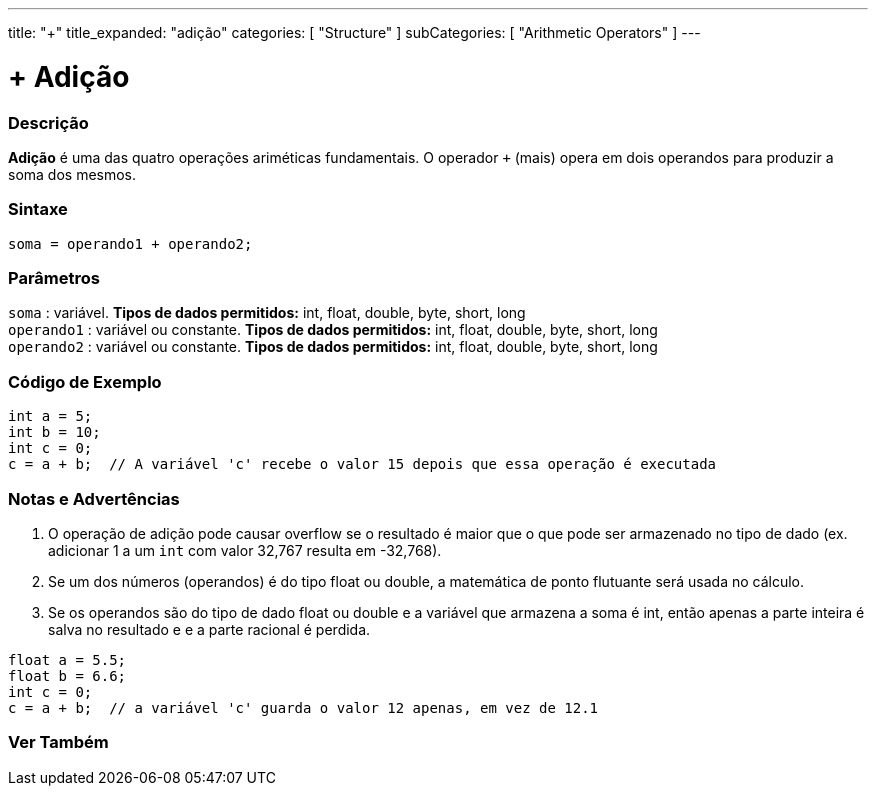 ---
title: "+"
title_expanded: "adição"
categories: [ "Structure" ]
subCategories: [ "Arithmetic Operators" ]
---

= + Adição

// OVERVIEW SECTION STARTS
[#overview]
--

[float]
=== Descrição
*Adição* é uma das quatro operações ariméticas fundamentais. O operador `+` (mais) opera em dois operandos para produzir a soma dos mesmos.
[%hardbreaks]


[float]
=== Sintaxe
[source,arduino]
----
soma = operando1 + operando2;
----

[float]
=== Parâmetros
`soma` : variável. *Tipos de dados permitidos:* int, float, double, byte, short, long +
`operando1` : variável ou constante. *Tipos de dados permitidos:* int, float, double, byte, short, long +
`operando2` : variável ou constante. *Tipos de dados permitidos:* int, float, double, byte, short, long
[%hardbreaks]
--
// OVERVIEW SECTION ENDS




// HOW TO USE SECTION STARTS
[#howtouse]
--

[float]
=== Código de Exemplo

[source,arduino]
----
int a = 5;
int b = 10;
int c = 0;
c = a + b;  // A variável 'c' recebe o valor 15 depois que essa operação é executada
----
[%hardbreaks]

[float]
=== Notas e Advertências
1. O operação de adição pode causar overflow se o resultado é maior que o que pode ser armazenado no tipo de dado (ex. adicionar 1 a um `int` com valor 32,767 resulta em -32,768).

2. Se um dos números (operandos) é do tipo float ou double, a matemática de ponto flutuante será usada no cálculo.

3. Se os operandos são do tipo de dado float ou double e a variável que armazena a soma é int, então apenas a parte inteira é salva no resultado e e a parte racional é perdida.

[source,arduino]
----
float a = 5.5;
float b = 6.6;
int c = 0;
c = a + b;  // a variável 'c' guarda o valor 12 apenas, em vez de 12.1 
----
[%hardbreaks]
--
// HOW TO USE SECTION ENDS




// SEE ALSO SECTION
[#see_also]
--

[float]
=== Ver Também

[role="language"]

--
// SEE ALSO SECTION ENDS
